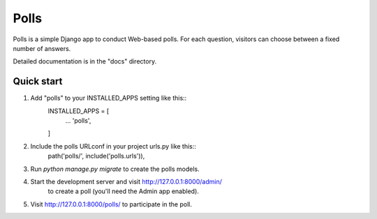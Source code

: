 =====
Polls
=====

Polls is a simple Django app to conduct Web-based polls. For each
question, visitors can choose between a fixed number of answers.

Detailed documentation is in the "docs" directory.

Quick start
-----------

1. Add "polls" to your INSTALLED_APPS setting like this::
	INSTALLED_APPS = [
		...
		'polls',
	]

2. Include the polls URLconf in your project urls.py like this::
	path('polls/', include('polls.urls')),

3. Run `python manage.py migrate` to create the polls models.

4. Start the development server and visit http://127.0.0.1:8000/admin/
	to create a poll (you'll need the Admin app enabled).

5. Visit http://127.0.0.1:8000/polls/ to participate in the poll.
